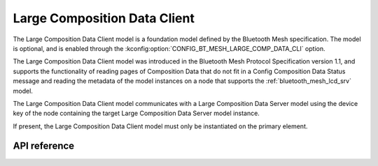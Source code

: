 .. _bluetooth_mesh_lcd_cli:

Large Composition Data Client
#############################

The Large Composition Data Client model is a foundation model defined by the Bluetooth Mesh
specification. The model is optional, and is enabled through the
:kconfig:option:`CONFIG_BT_MESH_LARGE_COMP_DATA_CLI` option.

The Large Composition Data Client model was introduced in the Bluetooth Mesh Protocol Specification
version 1.1, and supports the functionality of reading pages of Composition Data that do not fit in
a Config Composition Data Status message and reading the metadata of the model instances on a node
that supports the :ref:`bluetooth_mesh_lcd_srv` model.

The Large Composition Data Client model communicates with a Large Composition Data Server model
using the device key of the node containing the target Large Composition Data Server model instance.

If present, the Large Composition Data Client model must only be instantiated on the primary
element.

API reference
*************

.. doxygengroup:: bt_mesh_large_comp_data_cli
